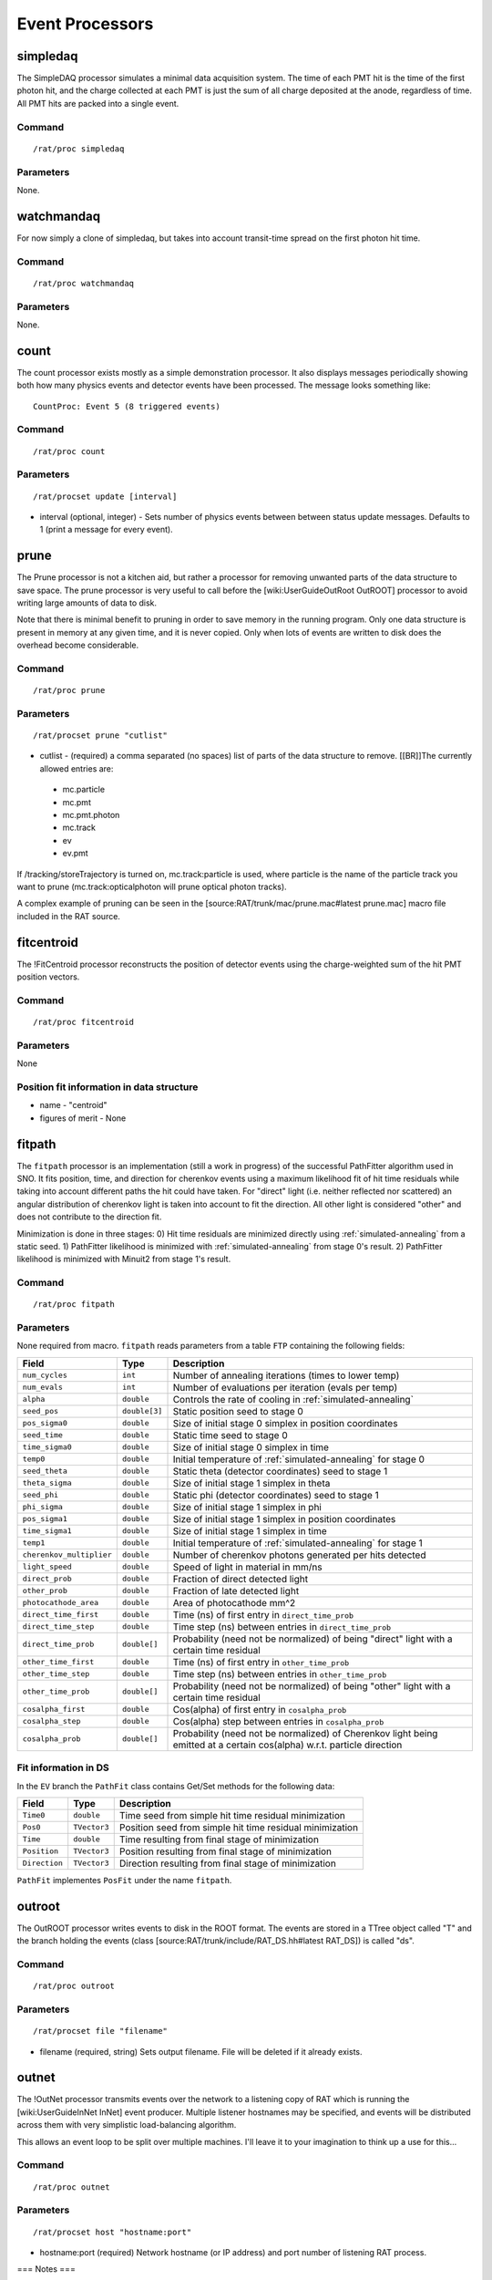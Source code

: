 Event Processors
----------------

simpledaq
`````````

The SimpleDAQ processor simulates a minimal data acquisition system.  The time of each PMT hit is the time of the first photon hit, and the charge collected at each PMT is just the sum of all charge deposited at the anode, regardless of time.  All PMT hits are packed into a single event.

Command
'''''''

::

    /rat/proc simpledaq

Parameters
''''''''''
None.

watchmandaq
```````````

For now simply a clone of simpledaq, but takes into account transit-time spread on the first photon hit time.

Command
'''''''

::

    /rat/proc watchmandaq

Parameters
''''''''''
None.

count
`````

The count processor exists mostly as a simple demonstration processor.  It also displays messages periodically showing both how many physics events and detector events have been processed. The message looks something like::

    CountProc: Event 5 (8 triggered events)


Command
'''''''

::

    /rat/proc count

Parameters
''''''''''

::

    /rat/procset update [interval]

* interval (optional, integer) - Sets number of physics events between between status update messages.  Defaults to 1 (print a message for every event).

prune
`````

The Prune processor is not a kitchen aid, but rather a processor for removing unwanted parts of the data structure to save space.  The prune processor is very useful to call before the [wiki:UserGuideOutRoot OutROOT] processor to avoid writing large amounts of data to disk.

Note that there is minimal benefit to pruning in order to save memory in the running program.  Only one data structure is present in memory at any given time, and it is never copied.  Only when lots of events are written to disk does the overhead become considerable.

Command
'''''''

::

    /rat/proc prune


Parameters
''''''''''

::

    /rat/procset prune "cutlist"

* cutlist - (required) a comma separated (no spaces) list of parts of the data structure to remove. [[BR]]The currently allowed entries are:
 * mc.particle
 * mc.pmt
 * mc.pmt.photon
 * mc.track
 * ev
 * ev.pmt

If /tracking/storeTrajectory is turned on, mc.track:particle is used, where particle is the name of the particle track you want to prune (mc.track:opticalphoton will prune optical photon tracks).

A complex example of pruning can be seen in the [source:RAT/trunk/mac/prune.mac#latest prune.mac] macro file included in the RAT source.

fitcentroid
```````````

The !FitCentroid processor reconstructs the position of detector events using the charge-weighted sum of the hit PMT position vectors.

Command
'''''''

::

    /rat/proc fitcentroid

Parameters
''''''''''

None

Position fit information in data structure
''''''''''''''''''''''''''''''''''''''''''

* name - "centroid"
* figures of merit - None

fitpath
```````

The ``fitpath`` processor is an implementation (still a work in progress) of the 
successful PathFitter algorithm used in SNO. It fits position, time, and direction 
for cherenkov events using a maximum likelihood fit of hit time residuals while 
taking into account different paths the hit could have taken. For "direct" light 
(i.e. neither reflected nor scattered) an angular distribution of cherenkov light 
is taken into account to fit the direction. All other light is considered "other"
and does not contribute to the direction fit.

Minimization is done in three stages:
0) Hit time residuals are minimized directly using :ref:`simulated-annealing` from a static seed. 
1) PathFitter likelihood is minimized with :ref:`simulated-annealing` from stage 0's result.
2) PathFitter likelihood is minimized with Minuit2 from stage 1's result.

Command
'''''''

::

    /rat/proc fitpath

Parameters
''''''''''

None required from macro. ``fitpath`` reads parameters from a table ``FTP`` containing
the following fields:

=========================   ==========================  ===================
**Field**                   **Type**                    **Description**
=========================   ==========================  ===================
``num_cycles``              ``int``                     Number of annealing iterations (times to lower temp)
``num_evals``               ``int``                     Number of evaluations per iteration (evals per temp)
``alpha``                   ``double``                  Controls the rate of cooling in :ref:`simulated-annealing`

``seed_pos``                ``double[3]``               Static position seed to stage 0
``pos_sigma0``              ``double``                  Size of initial stage 0 simplex in position coordinates
``seed_time``               ``double``                  Static time seed to stage 0
``time_sigma0``             ``double``                  Size of initial stage 0 simplex in time
``temp0``                   ``double``                  Initial temperature of :ref:`simulated-annealing` for stage 0

``seed_theta``              ``double``                  Static theta (detector coordinates) seed to stage 1
``theta_sigma``             ``double``                  Size of initial stage 1 simplex in theta
``seed_phi``                ``double``                  Static phi (detector coordinates) seed to stage 1
``phi_sigma``               ``double``                  Size of initial stage 1 simplex in phi
``pos_sigma1``              ``double``                  Size of initial stage 1 simplex in position coordinates
``time_sigma1``             ``double``                  Size of initial stage 1 simplex in time
``temp1``                   ``double``                  Initial temperature of :ref:`simulated-annealing` for stage 1

``cherenkov_multiplier``    ``double``                  Number of cherenkov photons generated per hits detected
``light_speed``             ``double``                  Speed of light in material in mm/ns 
``direct_prob``             ``double``                  Fraction of direct detected light
``other_prob``              ``double``                  Fraction of late detected light
``photocathode_area``       ``double``                  Area of photocathode mm^2

``direct_time_first``       ``double``                  Time (ns) of first entry in ``direct_time_prob``
``direct_time_step``        ``double``                  Time step (ns) between entries in ``direct_time_prob``
``direct_time_prob``        ``double[]``                Probability (need not be normalized) of being "direct" light with a certain time residual

``other_time_first``        ``double``                  Time (ns) of first entry in ``other_time_prob``
``other_time_step``         ``double``                  Time step (ns) between entries in ``other_time_prob``
``other_time_prob``         ``double[]``                Probability (need not be normalized) of being "other" light with a certain time residual

``cosalpha_first``          ``double``                  Cos(alpha) of first entry in ``cosalpha_prob``
``cosalpha_step``           ``double``                  Cos(alpha) step between entries in ``cosalpha_prob``
``cosalpha_prob``           ``double[]``                Probability (need not be normalized) of Cherenkov light being emitted at a certain cos(alpha) w.r.t. particle direction
=========================   ==========================  ===================


Fit information in DS
'''''''''''''''''''''

In the ``EV`` branch the ``PathFit`` class contains Get/Set methods for the following data:

======================  ==========================  ===================
**Field**               **Type**                    **Description**
======================  ==========================  ===================
``Time0``               ``double``                  Time seed from simple hit time residual minimization
``Pos0``                ``TVector3``                Position seed from simple hit time residual minimization
``Time``                ``double``                  Time resulting from final stage of minimization
``Position``            ``TVector3``                Position resulting from final stage of minimization
``Direction``           ``TVector3``                Direction resulting from final stage of minimization
======================  ==========================  ===================

``PathFit`` implementes ``PosFit`` under the name ``fitpath``.

outroot
```````

The OutROOT processor writes events to disk in the ROOT format.  The events are stored in a TTree object called "T" and the branch holding the events (class [source:RAT/trunk/include/RAT_DS.hh#latest RAT_DS]) is called "ds".

Command
'''''''

::

    /rat/proc outroot

Parameters
''''''''''

::

    /rat/procset file "filename"


* filename (required, string) Sets output filename.  File will be deleted if it already exists.

outnet
``````

The !OutNet processor transmits events over the network to a listening copy of RAT which is running the [wiki:UserGuideInNet InNet] event producer.  Multiple listener hostnames may be specified, and events will be distributed across them with very simplistic load-balancing algorithm.

This allows an event loop to be split over multiple machines.  I'll leave it to your imagination to think up a use for this...

Command
'''''''

::

    /rat/proc outnet


Parameters
''''''''''

::

    /rat/procset host "hostname:port"

* hostname:port (required) Network hostname (or IP address) and port number of listening RAT process.  

=== Notes ===

The "load balancing" mentioned above distributes events by checking to see which sockets are available for writing and picking the first one that can be found.  The assumption is that busy nodes will have a backlog of events, so their sockets will be full.  In principle, this means that a few slow nodes won't hold up the rest of the group.

This processor and its [wiki:UserGuideInNet sibling event producer] have no security whatsoever.  Don't use your credit card number as a seed for the Monte Carlo.
